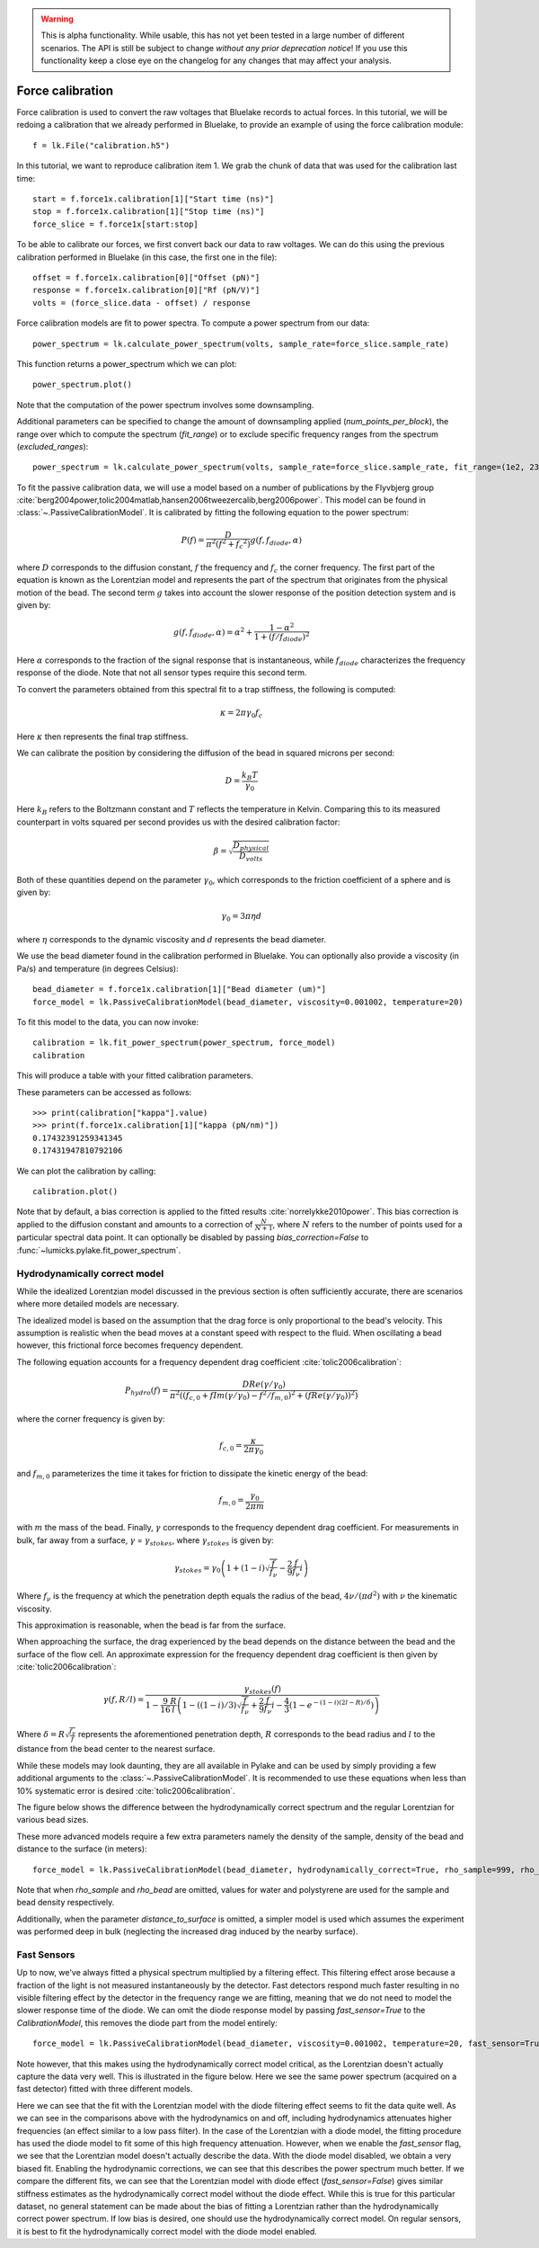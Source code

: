 .. warning::
    This is alpha functionality.
    While usable, this has not yet been tested in a large number of different scenarios.
    The API is still be subject to change *without any prior deprecation notice*! If you use this
    functionality keep a close eye on the changelog for any changes that may affect your analysis.

Force calibration
=================

.. only:: html

    :nbexport:`Download this page as a Jupyter notebook <self>`

Force calibration is used to convert the raw voltages that Bluelake records to actual forces.
In this tutorial, we will be redoing a calibration that we already performed in Bluelake, to provide an example of using the force calibration module::

    f = lk.File("calibration.h5")

In this tutorial, we want to reproduce calibration item 1.
We grab the chunk of data that was used for the calibration last time::

    start = f.force1x.calibration[1]["Start time (ns)"]
    stop = f.force1x.calibration[1]["Stop time (ns)"]
    force_slice = f.force1x[start:stop]

To be able to calibrate our forces, we first convert back our data to raw voltages.
We can do this using the previous calibration performed in Bluelake (in this case, the first one in the file)::

    offset = f.force1x.calibration[0]["Offset (pN)"]
    response = f.force1x.calibration[0]["Rf (pN/V)"]
    volts = (force_slice.data - offset) / response

Force calibration models are fit to power spectra. To compute a power spectrum from our data::

    power_spectrum = lk.calculate_power_spectrum(volts, sample_rate=force_slice.sample_rate)

This function returns a power_spectrum which we can plot::

    power_spectrum.plot()

.. image:: force_calibration_blocked_spectrum.png

Note that the computation of the power spectrum involves some downsampling.

Additional parameters can be specified to change the amount of downsampling applied (`num_points_per_block`), the range over which to compute the spectrum (`fit_range`) or to exclude specific frequency ranges from the spectrum (`excluded_ranges`)::

    power_spectrum = lk.calculate_power_spectrum(volts, sample_rate=force_slice.sample_rate, fit_range=(1e2, 23e3), num_points_per_block=2000, excluded_ranges=[(700, 800), (14500, 14600)])

To fit the passive calibration data, we will use a model based on a number of publications by the Flyvbjerg group :cite:`berg2004power,tolic2004matlab,hansen2006tweezercalib,berg2006power`.
This model can be found in :class:`~.PassiveCalibrationModel`. It is calibrated by fitting the following equation to the power spectrum:

.. math::

    P(f) = \frac{D}{\pi ^ 2 \left(f^2 + f_c ^ 2\right)} g(f, f_{diode}, \alpha)

where :math:`D` corresponds to the diffusion constant, :math:`f` the frequency and :math:`f_c` the corner frequency.
The first part of the equation is known as the Lorentzian model and represents the part of the spectrum that originates from the physical motion of the bead.
The second term :math:`g` takes into account the slower response of the position detection system and is given by:

.. math::

    g(f, f_{diode}, \alpha) = \alpha^2 + \frac{1 - \alpha ^ 2}{1 + (f / f_{diode})^2}

Here :math:`\alpha` corresponds to the fraction of the signal response that is instantaneous, while :math:`f_{diode}` characterizes the frequency response of the diode. Note that not all sensor types require this second term.

To convert the parameters obtained from this spectral fit to a trap stiffness, the following is computed:

.. math::

    \kappa = 2 \pi \gamma_0 f_c

Here :math:`\kappa` then represents the final trap stiffness.

We can calibrate the position by considering the diffusion of the bead in squared microns per second:

.. math::

    D = \frac{k_B T}{\gamma_0}

Here :math:`k_B` refers to the Boltzmann constant and :math:`T` reflects the temperature in Kelvin. Comparing this to its measured counterpart in volts squared per second provides us with the desired calibration factor:

.. math::

    \beta = \sqrt{\frac{D_{physical}}{D_{volts}}}

Both of these quantities depend on the parameter :math:`\gamma_0`, which corresponds to the friction coefficient of a sphere and is given by:

.. math::

    \gamma_0 = 3 \pi \eta d

where :math:`\eta` corresponds to the dynamic viscosity and :math:`d` represents the bead diameter.

We use the bead diameter found in the calibration performed in Bluelake.
You can optionally also provide a viscosity (in Pa/s) and temperature (in degrees Celsius)::

    bead_diameter = f.force1x.calibration[1]["Bead diameter (um)"]
    force_model = lk.PassiveCalibrationModel(bead_diameter, viscosity=0.001002, temperature=20)

To fit this model to the data, you can now invoke::

    calibration = lk.fit_power_spectrum(power_spectrum, force_model)
    calibration

This will produce a table with your fitted calibration parameters.

.. image:: force_calibration_table.png

These parameters can be accessed as follows::

    >>> print(calibration["kappa"].value)
    >>> print(f.force1x.calibration[1]["kappa (pN/nm)"])
    0.17432391259341345
    0.17431947810792106

We can plot the calibration by calling::

    calibration.plot()

.. image:: force_calibration_fit.png

Note that by default, a bias correction is applied to the fitted results :cite:`norrelykke2010power`.
This bias correction is applied to the diffusion constant and amounts to a correction of :math:`\frac{N}{N+1}`, where :math:`N` refers to the number of points used for a particular spectral data point.
It can optionally be disabled by passing `bias_correction=False` to :func:`~lumicks.pylake.fit_power_spectrum`.

Hydrodynamically correct model
------------------------------

While the idealized Lorentzian model discussed in the previous section is often sufficiently accurate, there are scenarios where more detailed models are necessary.

The idealized model is based on the assumption that the drag force is only proportional to the bead's velocity.
This assumption is realistic when the bead moves at a constant speed with respect to the fluid.
When oscillating a bead however, this frictional force becomes frequency dependent.

The following equation accounts for a frequency dependent drag coefficient :cite:`tolic2006calibration`:

.. math::

    P_{hydro}(f) = \frac{D Re(\gamma / \gamma_0)}{\pi^2 \left(\left(f_{c,0} + f Im(\gamma/\gamma_0) - f^2/f_{m, 0}\right)^2 + \left(f Re(\gamma / \gamma_0)\right)^2\right)}

where the corner frequency is given by:

.. math::

    f_{c, 0} = \frac{\kappa}{2 \pi \gamma_0}

and :math:`f_{m, 0}` parameterizes the time it takes for friction to dissipate the kinetic energy of the bead:

.. math::

    f_{m, 0} = \frac{\gamma_0}{2 \pi m}

with :math:`m` the mass of the bead.
Finally, :math:`\gamma` corresponds to the frequency dependent drag coefficient.
For measurements in bulk, far away from a surface, :math:`\gamma` = :math:`\gamma_{stokes}`, where :math:`\gamma_{stokes}` is given by:

.. math::

    \gamma_{stokes} = \gamma_0 \left(1 + (1 - i)\sqrt{\frac{f}{f_{\nu}}} - \frac{2}{9}\frac{f}{f_{\nu}} i\right)

Where :math:`f_{\nu}` is the frequency at which the penetration depth equals the radius of the bead, :math:`4 \nu/(\pi d^2)` with :math:`\nu` the kinematic viscosity.

This approximation is reasonable, when the bead is far from the surface.

When approaching the surface, the drag experienced by the bead depends on the distance between the bead and the surface of the flow cell.
An approximate expression for the frequency dependent drag coefficient is then given by :cite:`tolic2006calibration`:

.. math::

    \gamma(f, R/l) = \frac{\gamma_{stokes}(f)}{1 - \frac{9}{16}\frac{R}{l}\left(1 - \left((1 - i)/3\right)\sqrt{\frac{f}{f_{\nu}}} + \frac{2}{9}\frac{f}{f_{\nu}}i - \frac{4}{3}(1 - e^{-(1-i)(2l-R)/\delta})\right)}

Where :math:`\delta = R \sqrt{\frac{f_{\nu}}{f}}` represents the aforementioned penetration depth, :math:`R` corresponds to the bead radius and :math:`l` to the distance from the bead center to the nearest surface.

While these models may look daunting, they are all available in Pylake and can be used by simply providing a few additional arguments to the :class:`~.PassiveCalibrationModel`.
It is recommended to use these equations when less than 10% systematic error is desired :cite:`tolic2006calibration`.

The figure below shows the difference between the hydrodynamically correct spectrum and the regular Lorentzian for various bead sizes.

.. image:: hydro.png

These more advanced models require a few extra parameters namely the density of the sample, density of the bead and distance to the surface (in meters)::

    force_model = lk.PassiveCalibrationModel(bead_diameter, hydrodynamically_correct=True, rho_sample=999, rho_bead=1060.0, distance_to_surface=1e-6)

Note that when `rho_sample` and `rho_bead` are omitted, values for water and polystyrene are used for the sample and bead density respectively.

Additionally, when the parameter `distance_to_surface` is omitted, a simpler model is used which assumes the experiment was performed deep in bulk (neglecting the increased drag induced by the nearby surface).

Fast Sensors
------------

Up to now, we've always fitted a physical spectrum multiplied by a filtering effect.
This filtering effect arose because a fraction of the light is not measured instantaneously by the detector.
Fast detectors respond much faster resulting in no visible filtering effect by the detector in the frequency range we are fitting, meaning that we do not need to model the slower response time of the diode.
We can omit the diode response model by passing `fast_sensor=True` to the `CalibrationModel`, this removes the diode part from the model entirely::

    force_model = lk.PassiveCalibrationModel(bead_diameter, viscosity=0.001002, temperature=20, fast_sensor=True, hydrodynamically_correct=True)

Note however, that this makes using the hydrodynamically correct model critical, as the Lorentzian doesn't actually capture the data very well.
This is illustrated in the figure below.
Here we see the same power spectrum (acquired on a fast detector) fitted with three different models.

.. image:: fast_hydro.png

Here we can see that the fit with the Lorentzian model with the diode filtering effect seems to fit the data quite well.
As we can see in the comparisons above with the hydrodynamics on and off, including hydrodynamics attenuates higher frequencies (an effect similar to a low pass filter).
In the case of the Lorentzian with a diode model, the fitting procedure has used the diode model to fit some of this high frequency attenuation.
However, when we enable the `fast_sensor` flag, we see that the Lorentzian model doesn't actually describe the data.
With the diode model disabled, we obtain a very biased fit.
Enabling the hydrodynamic corrections, we can see that this describes the power spectrum much better.
If we compare the different fits, we can see that the Lorentzian model with diode effect (`fast_sensor=False`) gives similar stiffness estimates as the hydrodynamically correct model without the diode effect.
While this is true for this particular dataset, no general statement can be made about the bias of fitting a Lorentzian rather than the hydrodynamically correct power spectrum.
If low bias is desired, one should use the hydrodynamically correct model.
On regular sensors, it is best to fit the hydrodynamically correct model with the diode model enabled.
